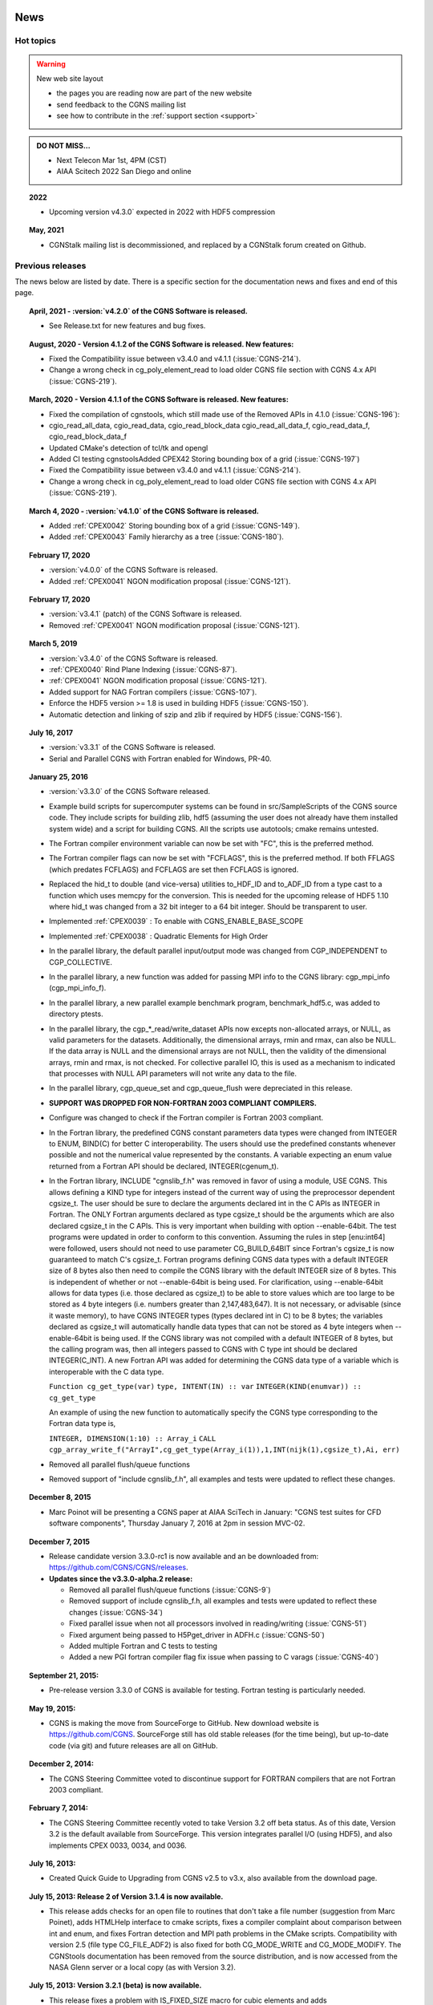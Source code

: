 .. CGNS Documentation files
   See LICENSING/COPYRIGHT at root dir of this documentation sources

.. _LatestNews:   
   
News
====

Hot topics
----------

.. warning:: New web site layout

   - the pages you are reading now are part of the new website
   - send feedback to the CGNS mailing list
   - see how to contribute in the :ref:`support section <support>`
     
.. admonition:: DO NOT MISS...

   - Next Telecon Mar 1st, 4PM (CST)
   - AIAA Scitech 2022 San Diego and online

.. topic:: 2022

   - Upcoming version v4.3.0` expected in 2022 with HDF5 compression 
	   
.. topic:: May, 2021

   - CGNStalk mailing list is decommissioned, and replaced by a CGNStalk forum created on Github.

Previous releases
-----------------

The news below are listed by date. There is a specific section for
the documentation news and fixes and end of this page.


.. topic:: April, 2021 - :version:`v4.2.0` of the CGNS Software is released.

   - See Release.txt for new features and bug fixes.

.. topic:: August, 2020 - Version 4.1.2 of the CGNS Software is released. New features:

   - Fixed the Compatibility issue between v3.4.0 and v4.1.1 (:issue:`CGNS-214`).
   - Change a wrong check in cg_poly_element_read to load older CGNS file section with CGNS 4.x API (:issue:`CGNS-219`).

.. topic:: March, 2020 - Version 4.1.1 of the CGNS Software is released. New features:

    - Fixed the compilation of cgnstools, which still made use of the Removed APIs in 4.1.0 (:issue:`CGNS-196`):
    - cgio_read_all_data, cgio_read_data, cgio_read_block_data cgio_read_all_data_f, cgio_read_data_f, cgio_read_block_data_f
    - Updated CMake's detection of tcl/tk and opengl
    - Added CI testing cgnstoolsAdded CPEX42 Storing bounding box of a grid (:issue:`CGNS-197`)
    - Fixed the Compatibility issue between v3.4.0 and v4.1.1 (:issue:`CGNS-214`).
    - Change a wrong check in cg_poly_element_read to load older CGNS file section with CGNS 4.x API (:issue:`CGNS-219`).

.. topic:: March 4, 2020 - :version:`v4.1.0` of the CGNS Software is released.
	   
   - Added :ref:`CPEX0042` Storing bounding box of a grid (:issue:`CGNS-149`).
   - Added :ref:`CPEX0043` Family hierarchy as a tree (:issue:`CGNS-180`).

.. topic:: February 17, 2020
           
   - :version:`v4.0.0` of the CGNS Software is released.
   - Added :ref:`CPEX0041` NGON modification proposal (:issue:`CGNS-121`).

.. topic:: February 17, 2020

   - :version:`v3.4.1` (patch) of the CGNS Software is released.
   - Removed :ref:`CPEX0041` NGON modification proposal (:issue:`CGNS-121`).

.. topic:: March 5, 2019

   - :version:`v3.4.0` of the CGNS Software is released.
   - :ref:`CPEX0040` Rind Plane Indexing (:issue:`CGNS-87`).
   - :ref:`CPEX0041` NGON modification proposal (:issue:`CGNS-121`).
   - Added support for NAG Fortran compilers (:issue:`CGNS-107`).
   - Enforce the HDF5 version >= 1.8 is used in building HDF5 (:issue:`CGNS-150`).
   - Automatic detection and linking of szip and zlib if required by HDF5 (:issue:`CGNS-156`).

.. topic:: July 16, 2017

   - :version:`v3.3.1` of the CGNS Software is released.
   - Serial and Parallel CGNS with Fortran enabled for Windows, PR-40.

.. topic:: January 25, 2016

   - :version:`v3.3.0` of the CGNS Software released.
   - Example build scripts for supercomputer systems can be found
     in src/SampleScripts of the CGNS source code. They include scripts for
     building zlib, hdf5 (assuming the user does not already have them
     installed system wide) and a script for building CGNS.
     All the scripts use autotools; cmake remains untested.
   - The Fortran compiler environment variable can now be set with "FC",
     this is the preferred method.
   - The Fortran compiler flags can now be set with "FCFLAGS", this is the
     preferred method. If both FFLAGS (which predates FCFLAGS) and FCFLAGS
     are set then FCFLAGS is ignored.
   - Replaced the hid_t to double (and vice-versa) utilities to_HDF_ID and
     to_ADF_ID from a type cast to a function which uses memcpy for the
     conversion. This is needed for the upcoming release of HDF5 1.10 where
     hid_t was changed from a 32 bit integer to a 64 bit integer.
     Should be transparent to user.
   - Implemented :ref:`CPEX0039` : To enable with CGNS_ENABLE_BASE_SCOPE
   - Implemented :ref:`CPEX0038` : Quadratic Elements for High Order
   - In the parallel library, the default parallel input/output mode was
     changed from CGP_INDEPENDENT to CGP_COLLECTIVE.
   - In the parallel library, a new function was added for passing MPI info
     to the CGNS library: cgp_mpi_info (cgp_mpi_info_f).
   - In the parallel library, a new parallel example benchmark program,
     benchmark_hdf5.c, was added to directory ptests.
   - In the parallel library, the cgp_*_read/write_dataset APIs now excepts
     non-allocated arrays, or NULL, as valid parameters for the datasets.
     Additionally, the dimensional arrays, rmin and rmax, can also be NULL.
     If the data array is NULL and the dimensional arrays are not NULL, then
     the validity of the dimensional arrays, rmin and rmax, is not checked.
     For collective parallel IO, this is used as a mechanism to indicated
     that processes with NULL API parameters will not write any data to the
     file.
   - In the parallel library, cgp_queue_set and cgp_queue_flush were
     depreciated in this release.
   - **SUPPORT WAS DROPPED FOR NON-FORTRAN 2003 COMPLIANT COMPILERS.**
   - Configure was changed to check if the Fortran compiler is Fortran 2003
     compliant.
   - In the Fortran library, the predefined CGNS constant parameters data
     types were changed from INTEGER to ENUM, BIND(C) for better C
     interoperability. The users should use the predefined constants whenever
     possible and not the numerical value represented by the constants.
     A variable expecting an enum value returned from a Fortran API should
     be declared, INTEGER(cgenum_t).
   - In the Fortran library, INCLUDE "cgnslib_f.h" was removed in favor of
     using a module, USE CGNS. This allows defining a KIND type for
     integers instead of the current way of using the preprocessor dependent
     cgsize_t. The user should be sure to declare the arguments declared int
     in the C APIs as INTEGER in Fortran. The ONLY Fortran arguments declared
     as type cgsize_t should be the arguments which are also declared cgsize_t
     in the C APIs. This is very important when building with
     option --enable-64bit. The test programs were updated in order
     to conform to this convention.
     Assuming the rules in step [enu:int64] were followed, users should not
     need to use parameter CG_BUILD_64BIT since Fortran's cgsize_t is now
     guaranteed to match C's cgsize_t.
     Fortran programs defining CGNS data types with a default INTEGER size
     of 8 bytes also then need to compile the CGNS library with the default
     INTEGER size of 8 bytes. This is independent of whether or
     not --enable-64bit is being used. For clarification,
     using --enable-64bit allows for data types (i.e. those declared
     as cgsize_t) to be able to store values which are too large to be stored
     as 4 byte integers (i.e. numbers greater than 2,147,483,647).
     It is not necessary, or advisable (since it waste memory),
     to have CGNS INTEGER types (types declared int in C) to be 8 bytes;
     the variables declared as cgsize_t will automatically handle data types
     that can not be stored as 4 byte integers when --enable-64bit
     is being used. If the CGNS library was not compiled
     with a default INTEGER of 8 bytes, but the calling program was,
     then all integers passed to CGNS with C type int should
     be declared INTEGER(C_INT).
     A new Fortran API was added for determining the CGNS data type of a
     variable which is interoperable with the C data type.

     ``Function cg_get_type(var)``
     ``type, INTENT(IN) :: var``
     ``INTEGER(KIND(enumvar)) :: cg_get_type``

     An example of using the new function to automatically specify the
     CGNS type corresponding to the Fortran data type is,

     ``INTEGER, DIMENSION(1:10) :: Array_i``
     ``CALL cgp_array_write_f("ArrayI",cg_get_type(Array_i(1)),1,INT(nijk(1),cgsize_t),Ai, err)``

   - Removed all parallel flush/queue functions
   - Removed support of "include cgnslib_f.h", all examples and tests were
     updated to reflect these changes.

.. topic:: December 8, 2015

   - Marc Poinot will be presenting a CGNS paper at AIAA SciTech in
     January: "CGNS test suites for CFD software components", Thursday
     January 7, 2016 at 2pm in session MVC-02.

.. topic:: December 7, 2015

   - Release candidate version 3.3.0-rc1 is now available and an be
     downloaded from: https://github.com/CGNS/CGNS/releases.

   - **Updates since the v3.3.0-alpha.2 release:**

     - Removed all parallel flush/queue functions (:issue:`CGNS-9`)
     - Removed support of include cgnslib_f.h, all examples and tests were
       updated to reflect these changes (:issue:`CGNS-34`)
     - Fixed parallel issue when not all processors involved in
       reading/writing (:issue:`CGNS-51`)
     - Fixed argument being passed to H5Pget_driver in ADFH.c (:issue:`CGNS-50`)
     - Added multiple Fortran and C tests to testing
     - Added a new PGI fortran compiler flag fix issue when passing
       to C varags (:issue:`CGNS-40`)
     
.. topic:: September 21, 2015:

   - Pre-release version 3.3.0 of CGNS is available for testing.
     Fortran testing is particularly needed.

.. topic:: May 19, 2015:

   - CGNS is making the move from SourceForge to GitHub.
     New download website is https://github.com/CGNS. SourceForge still has
     old stable releases (for the time being), but up-to-date code (via git)
     and future releases are all on GitHub.

.. topic:: December 2, 2014:

   - The CGNS Steering Committee voted to discontinue support for FORTRAN
     compilers that are not Fortran 2003 compliant.

.. topic:: February 7, 2014:

   - The CGNS Steering Committee recently voted to take Version 3.2 off beta
     status. As of this date, Version 3.2 is the default available from
     SourceForge. This version integrates parallel I/O (using HDF5),
     and also implements CPEX 0033, 0034, and 0036.

.. topic:: July 16, 2013:

   - Created Quick Guide to Upgrading from CGNS v2.5 to v3.x, also available
     from the download page.

.. topic:: July 15, 2013: Release 2 of Version 3.1.4 is now available.

   - This release adds checks for an open file to routines that don't take
     a file number (suggestion from Marc Poinet), adds HTMLHelp interface
     to cmake scripts, fixes a compiler complaint about comparison between
     int and enum, and fixes Fortran detection and MPI path problems
     in the CMake scripts. Compatibility with version 2.5
     (file type CG_FILE_ADF2) is also fixed for both CG_MODE_WRITE
     and CG_MODE_MODIFY. The CGNStools documentation has been removed
     from the source distribution, and is now accessed from
     the NASA Glenn server or a local copy (as with Version 3.2).

.. topic:: July 15, 2013: Version 3.2.1 (beta) is now available.

   - This release fixes a problem with IS_FIXED_SIZE macro for cubic elements
     and adds AdditionalFamilyName to UserDefinedData. This also implements
     the cmake script and MPI communicator changes proposed by
     Cambridge Flow Solutions. There are also numerous updates to the test,
     tools, and CGNStools utility programs.

.. topic:: Feb 26, 2013: Version 3.2 (beta) is now available.

   - This release provides full integration of parallel I/O using HDF5
     with MPI. It also implements the Hierarchy of families (CPEX 0033),
     Multiple families (CPEX 0034), and Cubic elements (CPEX 0036).
     Compression (rewriting) of modified CGNS files is no longer automatically
     done, since this may interfere with parallel I/O. This may be re-enabled
     within an application with the cg_set_compress function, or done later
     through the CGNSview GUI or with the cgnscompress program in the tools
     subdirectory. Conversion programs to and from AFLR3, FAST, and TetGen
     have also been added to CGNStools.

.. topic:: Feb 13, 2013: Version 3.1.4 is now available.

   - This release fixes some issues with goto for FamilyBCDataset for UserData,
     .etc; fixes cmake and configure scripts to allow MPI with HDF5 and
     some bugs in those scripts; updates CGNSplot to handle all element types
     and 1-d and 2-d cases; updates to cgnscheck; adds cgnsBuild.defs Makefile
     include to installation; allows CellCenter for BCs; and adds cg_precision
     and cg_precision_f functions to get integer size used to create
     the file (32 or 64).
   - Note: CGNStools no longer built automatically, you need to set the
     configure flag, --enable-cgnstools if using configure.

.. topic:: January 15, 2012: Release 4 of Version 3.1.3 is now available.

   - This release fixes an issue with descriptors under FamilyBCDataSet_t
     nodes; changes NormalIndexFlag to NormalIndexSize for cg_boco_info; and
     adds a new Fortran routine cg_exit_on_error_f. This function allows
     a Fortran application to set a flag which will cause the program
     to print an error message and exit automatically if an error
     is encountered.

.. topic:: December 19, 2011: Release 3 of Version 3.1.3 is now available.

   - This release adds a HDF5 CRT_ORDER fix and corrects the directory search
     order for linked files. Also newly available are complete V2.5 or V3.1
     documentation in the form of Windows compiled HTML files (chm).
     If you are using Windows or have a CHM viewer on Linux you can download
     these from the download page on the CGNS website or directly
     from SourceForge.

.. topic:: April 25, 2011: Version 3.1.3 released.

   - This release includes a fix to return HDF5 children in creation order.
     It also includes the implementation of :ref:`CPEX0027`
     (Time-dependent Connectivities), :ref:`CPEX0030` (Zone Sub-Regions) and
     :ref:`CPEX0031` (General SIDS Improvements), along with the alpha release
     of Parallel CGNS. These are described in the online documentation.

.. topic:: March 30, 2011: Version 3.1 updated and released as Version 3.1-2.

   - This release implements the bug fixes by Xiangmin Jiao (Jim), and
     adds two new functions to more easily read and write GridLocation data
     for boundary conditions, cg_boco_gridlocation_read and
     cg_boco_gridlocation_write.

.. topic:: March 13, 2011: Version 3.1 updated and released as Version 3.1-1.

   - This release fixes a bug with relative path names for ADF links and
     some cmake configuration options related to non-standard X installations
     and warning messages. Also, the configure script no longer supports
     multiple machine builds in the same directory due to
     the machine-dependent header files that are created.

.. topic:: March 1, 2011: Version 3.1 has been officially released.

   - This release includes 64-bit capability. The changes from version 3.0 beta
     is the reordering of the element types to put PYRA_13 after MIXED and
     the 64-bit support. Most of the documentation has been updated
     to identify the changes.

.. topic:: Feb 1, 2011:

   - Version 3.1 has recently been committed to the SVN repository on
     SourceForge. It has not been bundled up for release yet, but interested
     users can access it from the SVN repository. This version has
     true 64-bit capabilities, which overcomes the previous 32-bit integer
     limitation and allows the writing of very large grids.
     UserGuide example codes have also been updated to V3.1,
     to be able to take advantage of the 64-bit capability.

.. topic:: May 25, 2010: Version 3.0.8 (Beta) has been released

   - As a tarred source release on SourceForge.
     Parallel CGNS Version 0.2.0 (Alpha) is now available as well.
     A CGNS MediaWiki page has been created.

.. topic:: August 26, 2009: Version 3.0.5 (Beta) released.

   - This Beta version is intended for users to perform preliminary testing.
     Many changes have been made from 2.5, but a few of the more noticeable
     ones include the following: (1) Build system has been changed from
     autotools to CMake, (2) Moving forward the HDF5 back-end will have
     preference, (3) cgnscalc and cgnssh have been disabled since they do
     not currently work. The new beta can be downloaded from the subversion
     repository at SourceForge.

.. topic:: August 22, 2009: Version 2.5.4 released.

   - This release fixes a long standing issue of memory leakage in the CGNS
     library when closing a file or deleting a node. It also removes the
     internal storage of element data when reading and writing, and uses
     the user supplied buffer instead. In the case of partial reads and
     writes however, the element data is currently reloaded into memory
     to do the operations.

.. topic:: March 11, 2007: Version 2.5.3 released.

   - This version changes the misspelled Celcius to Celsius, fixes handling of
     soft links when rewriting the CGNS file, and fixes a number of gcc
     compiler warnings.

.. topic:: September 11, 2007:

   - A new instructor-led AIAA short course is being offered starting at
     the Aerospace Sciences Meeting in Reno, NV, January 5-6, 2008:
     "Effective Use of the CFD General Notation System (CGNS) for Commercial
     and Research Applications." A description can be found by going
     to: www.aiaa.org. Click on "Courses & Training", then "Schedule".
     The CGNS course is listed under the Heading: January 2008.
     Or go directly to: Summary of Short Course.

.. topic:: September 7, 2007: Version 2.5 taken off beta status.

   - This new release adds **CG_** prefixes to the C preprocessor
     defines MODE_xxx, Null, and UserDefined. For example, MODE_READ is
     now CG_MODE_READ and Null is now CG_Null. The old defines are still
     currently supported. Support has been added to build the cgns library
     as a DLL under Windows. The NormalIndex arguments to cg_boco_info,
     cg_boco_normal_write are now optional (pass as 0 or NULL to ignore).
   - Moved some of the CGNS utility programs, such as cgnscheck, to the
     subdirectory 'tools' in the cgns distribution. This may now be built
     without building cgnstools.
   - Also, final release of cgnsib_2.4 made (primarily an update of version
     number from 2.42 to 2.46, and some minor bug fixes). The last digit on
     the version number is now ignored when reporting that a file was created
     with a newer version than the current library. Finally, in cgnstools,
     changed cgnsplot to use a tree layout instead of lists, and added a
     cutting plane for viewing mesh cross-sections. Fixed a long standing
     bug in cgns_interpolate which was causing that program to work
     incorrectly or crash. Also added a VTK file export routine for CGNS files.

.. topic:: October 5, 2006: Version 2.5 (beta) of the CGNS library has been released (cgnslib_2.5-1.tar.gz).

   - This fixes problems with partial read and writes, and adds some
     additional capabilities (goto operation enhancements, type names,
     new cgns file checker, setting path to search for links, and
     new routine for configuring CGNS). Documentation is not available yet.
     Look in the "tests" subdirectory at "test_partial.c" and "test_goto.c"
     for examples of the use of these routines. In addition, there are 2 other
     new releases for download from SourceForge:
     
     (1) cgnslib_2.4-5.tar.gz:
         This release fixes some problems with ADF on Windows 64 bit machines,
         and adds a -64 option to the configure.bat file.
     
     (2) cgnstools-2-5-1.tar.gz: Adds support for CGNS version 2.5.
	 
     Configures the Tcl/Tk GUI to use the current color scheme rather
     than a "Windows" type color scheme. Fixes some minor bugs and adds some
     improvement to the cgnscheck program. Allows reading of both HDF5 and
     ADF - based CGNS files (requires the adf2hdf and hdf2adf
     converter programs).

.. topic:: Spring, 2006:

   - There are two special CGNS "events" planned for the American Institute
     of Aeronautics and Astronautics (AIAA) meeting being
     held 5-8 June 2006 in San Francisco.
     The first is a Panel discussion, tentatively
     titled "CGNS Practical Applications in CFD". This will occur during
     the regular AIAA sessions at the conference.
     The second is a "CGNS Tutorial Session", currently scheduled for Wednesday,
     7 June 2006 in the evening. This session will be conducted in two parts:
     
     (1) Basic usage of CGNS (including examples for structured
	 and unstructured grids), and
     (2) Advanced topics (tentatively including HDF-5 usage, parallel
	 implementation, and SIDS high level representation).
	 
     The tutorial session will be taught by five experienced
     users/developers of CGNS and will be a great way to either
     get a basic introduction or to refine your knowledge of CGNS.
     Note that AIAA charges a registration fee for conference attendance,
     but there is no additional fee to attend the CGNS events. More information
     about the AIAA conference can be found at: www.aiaa.org.
     Click on "Conferences & Events", then
     click on "36th AIAA Fluid Dynamics Conference and Exhibit".

.. topic:: August 23, 2005: New releases of Version 2.3 and 2.4 of the CGNS library and CGNStools.

   - This is the final release for Version 2.3 - Version 2.4 is now
     the official version. The CGNS library releases fixed a bug
     in cg_family_write and others where the wrong file (when multiple are open)
     might be accessed or a segfault occur. Added unstructured mesh rind
     to Version 2.4, and support for that in CGNSplot and cgnscheck.
     Improved the Fortran to C interface, particularly under Windows,
     Also fixed some minor bugs in the CGNStools and improved
     the cgnscheck program.

.. topic:: August 8, 2005:

   - CGNStalk discussion list moved from cgnstalk@grc.nasa.gov to cgnstalk@lists.nasa.gov.

.. topic:: May 14, 2005: Version 2.4 (Revision 2) of the CGNS library released.

   - The HDF5 interface (ADFH) may now be selected at build time with
     the configuration script. Fixed some bugs.

.. topic:: December 2, 2004: Version 2.4 (beta) of the CGNS library has been released.
           
   - This version includes the extensions by Intelligent Light.
     These extensions include 8 base units, partial read/write,
     Electromagnetics, 1tot1 connectivity properties, and extensions to
     the FamilyBC, BCDataSet and UserDefinedData. Preliminary documentation
     for these extensions in the form of PDF files is also available
     for download. 

.. topic:: October 1, 2004: Released an update to Version 2.3 of the CGNS library.
           
   - This update fixes some problems with MLL routines returning the wrong
     error code (or terminating prematurely). Also, checks are now performed
     when creating a CGNS file to prevent writing a file which fails to read.
     A new version of cgnstools has also been released with improvements
     to both adfviewer and cgnsplot.
     The cgnscheck program has been significantly improved.
     It should now check the validity of all CGNS 2.3 nodes. 

.. topic:: March 22, 2004: ADFH has been released as beta.

   - This is a complete implementation of CGNS using HDF5 instead of ADF. 

.. topic:: January 22, 2004

   - Version 2.3 of the CGNS library has been released.

   - The major changes in this version over that of 2.2 is a significant
     speedup in reading and writing when dealing with a large number of zones
     and the reimplementation of ElementList and ElementRange for
     specifying boundary conditions. 

.. topic:: December 13, 2003:

   - An initial prototype has been released which replaces ADF with HDF5.
     Thanks to Marc Poinot at Onera and Greg Power's group at Arnold.
     The source is currently only available with CVS as module adfh. 

.. topic:: September 28, 2003: CGNS library Version 2.3 beta release.

   - This version currently adds no additional functionality to
     that of Version 2.2, but speeds up read/write times by orders
     of magnitude when a large number of zones are present. 

.. topic:: May 10, 2003

   - CGNS Version 2.2 has been released.

.. topic:: May 3, 2003:
	   
   - The CGNS source code is now available as a download of the latest
     release or anonymous CVS access to the current beta version at
     SourceForge.net. There is now a GNU configure script for
     configuring compiler options.

.. topic:: January 23, 2003:
	   
   - The CGNS documentation and Technical Papers link now points to a single
     website location at NASA Glenn. All documentation, papers and
     the minutes of the CGNS Steering Committee meetings are available there.

.. topic:: September 18, 2002:

   - Minutes of the CGNS Steering Committee meetings and teleconferences
     are available at the NASA Glenn website. 

.. topic:: January 16, 2002:

   - paper AIAA 2002-0752, "CFD General Notation System (CGNS):
     Status and Future Directions" presented at the 40th Aerospace Sciences
     Meeting & Exhibit, Reno, Nevada.

.. topic:: December 1, 2000: Release of Version 2.0 beta 2

   - Supports grid motion and iterative or time accurate data.

.. topic:: October 31, 2001:

   - Review the new "User's Guide to CGNS" created by Chris Rumsey of
     NASA Langley Research Center.

.. topic:: October 18, 2000:

   - CGNS has now its own discussion group. Users can exchange opinions
     and experiences via CGNS Talk.

.. topic:: March 15, 2000:

   - Added support for MIXED element sections.

.. topic:: January 10, 2000:

   - The CGNS Steering Committee becomes a sub-committee
     of the AIAA Committee on Standards.

.. topic:: January 12, 2000:

   - paper AIAA 2000-0681, "Advances in the CGNS Database Standard for
     Aerodynamics and CFD." presented at the 38th Aerospace Sciences
     Meeting & Exhibit, Reno, Nevada.

.. topic:: October 14, 1999:

   - The CGNS Steering Committee Charter has been unanimously adopted
     at the CGNS Meeting at UTRC, East Hartford.

.. topic:: September 1999: First release!

   - The CGNS Library and the ADF File Browser are now available on
     Windows NT and Linux !!!

.. _DocNews:

Documentation news
==================

.. topic:: 04 Sep 2019	

  - Posted draft minutes from the Sep 03, 2019 (PDF) Steering
    Committee telecon.  Updated new CGNS Committee chair information on
    CGNS Steering Committee Site page.
    
.. topic:: 19 July 2019	

  - Fixed a few typos among the HEX element tables for Unstructured
    Grid Element Numbering Conventions. This included fixing a typo in
    F3 corner nodes definition for HEXA_8, HEXA_20, HEXA_27, HEXA_32,
    HEXA_56, HEXA_64, HEXA_44, HEXA_98, and HEXA_125. Also, there was
    a fix in the F5 mid-face node ordering in HEXA_56, HEXA_64,
    HEXA_98, and HEXA_125.
    
.. topic:: 25 Jun 2019	

  - Posted draft minutes from the Jun 25, 2019 (PDF) Steering Committee telecon.
    
.. topic:: 21 May 2019	

  - Revised all element figures and tables for Unstructured Grid
    Element Numbering Conventions. This included a few corrections to the
    tables for some of the higher-order elements (face F1 for PYRA_50 and
    PYRA_55; face F4 for PENTA_66 and PENTA_75; face F1 for HEXA_98 and
    HEXA_125). For everything else, the reason for the update was to
    improve the figure quality.  Posted draft minutes from the May 21,
    2019 (PDF) Steering Committee telecon.

.. LINES BELOW TO BE MIGRATED/EDITED
.. 
    ## topic:: 26 Mar 2019	

      - Posted draft minutes from the Mar 26, 2019 (PDF) Steering Committee telecon.
    ## topic:: 22 Jan 2019	

      - Posted draft minutes from the Jan 22, 2019 (PDF) Steering Committee telecon.
    ## topic:: 26 Nov 2018	

    Updated SIDS documentation to V3.4, including changes associated with CPEX 0041.
    ## topic:: 08 Nov 2018	

      - Posted draft minutes from the Nov 06, 2018 (PDF) Steering Committee telecon.
    ## topic:: 18 Sep 2018	

      - Posted draft minutes from the Sep 18, 2018 (PDF) Steering Committee telecon.
    ## topic:: 05 Jun 2018	

      - Posted draft minutes from the Jun 05, 2018 (PDF) Steering Committee telecon.
    ## topic:: 29 Mar 2018	

      - Posted draft minutes from the Mar 27, 2018 (PDF) Steering Committee telecon.
    ## topic:: 31 Jan 2018	

      - Posted revised draft minutes from the Jan 30, 2018 (PDF) Steering Committee telecon.
    ## topic:: 25 Oct 2017	

      - Posted draft minutes from the Oct 24, 2017 (PDF) Steering Committee telecon.
    ## topic:: 12 Sep 2017	

      - Posted draft minutes from the Sep 12, 2017 (PDF) Steering Committee telecon.
    ## topic:: 25 Jul 2017	

      - Posted draft minutes from the Jul 25, 2017 (PDF) Steering Committee telecon.
    ## topic:: 05 May 2017	

      - Posted draft minutes from the May 05, 2017 (PDF) Steering Committee telecon.
    ## topic:: 01 Feb 2017	

      - Posted draft minutes from the Jan 31, 2017 (PDF) Steering Committee telecon.
    ## topic:: 29 Nov 2016	

      - Posted draft minutes from the Nov 29, 2016 (PDF) Steering Committee telecon.
    ## topic:: 23 Sep 2016	

      - Posted draft minutes from the Sep 23, 2016 (PDF) Steering Committee telecon.
    ## topic:: 06 Jul 2016	

      - Posted draft minutes from the Jul 05, 2016 (PDF) Steering Committee telecon.
    ## topic:: 20 May 2016	

      - Fixed typo in Section 10.3 (GasModelType_t changed to ModelType_t). Also created more complete index to the SIDS, including section and subsection numbering.
    ## topic:: 09 Apr 2016	

      - Posted draft minutes from the Apr 05, 2016 (PDF) Steering Committee telecon.
    ## topic:: 04 Mar 2016	

      - Posted draft minutes from the Mar 01, 2016 (PDF) Steering Committee telecon.
    ## topic:: 10 Dec 2015	

      - Posted draft minutes from the Dec 08, 2015 (PDF) Steering Committee telecon.
    ## topic:: 21 Oct 2015	

      - Posted draft minutes from the Oct 20, 2015 (PDF) Steering Committee telecon.
    ## topic:: 25 Sep 2015	

      - Updated SIDS documentation to V3.3, including changes associated with CPEX 0039.
    ## topic:: 23 Sep 2015	

      - Updated documentation to V3.3. This was mostly simply a change to the posted numbering conventions, other than the addition of the new quartic elements from CPEX 0038 to the MLL in Typedefs.
    ## topic:: 09 Sep 2015	

       - Posted draft minutes from the Sep 08, 2015 (PDF) Steering Committee telecon.
    ## topic:: 22 May 2015	

       - Posted draft minutes from the May 19, 2015 (PDF) Steering Committee telecon.
         
    ## topic:: 05 Mar 2015	

       - Posted draft minutes from the March 3, 2015 (PDF) Steering Committee telecon.
         
    ## topic:: 02 Dec 2014	

       - Posted draft minutes from the December 2, 2014 (PDF) Steering Committee telecon.
         
    ## topic:: 07 Oct 2014	

       - Posted draft minutes from the October 2, 2014 (PDF) Steering Committee telecon.
         
    ## topic:: 04 Sep 2014	

       - Posted draft minutes from the September 3, 2014 (PDF) Steering Committee telecon.
         
    ## topic:: 02 Sep 2014	

       - Added quartic element definitions (CPEX 0038) to Line Elements, Surface Elements, and Volume Elements to the SIDS definitions only. Not coded into the MLL yet (when it is, the CGNS Version designation will be changed to 3.3). Also fixed some typos, grammar, and did some minor formatting fixes.
         
    ## topic:: 24 Feb 2014	

       - Posted draft minutes from the February 18, 2014 (PDF) Steering Committee telecon.
         
    ## topic:: 07 Feb 2014	

       - Official release of version 3.2.1. The 3.2 (beta) documentation has been switched to be primary documentation.
         
    ## topic:: 04 Feb 2014	

       - Posted draft minutes from the January 28, 2014 (PDF) Steering Committee telecon.
         
    ## topic:: 18 Dec 2013	

       - Posted draft minutes from the December 17, 2013 (PDF) Steering Committee telecon.
         
    ## topic:: 19 Sep 2013	

       - Posted draft minutes from the September 18, 2013 (PDF) Steering Committee telecon.
         
    ## topic:: 26 Jul 2013	

       - Minor change in SIDS docs: differences from previous versions put in reverse chronological order.
         
    ## topic:: 16 Jul 2013	

       - Posted draft minutes from the July 16, 2013 (PDF) Steering Committee telecon.
         
    ## topic:: 8 July 2013	

       - Added documentation for CGNS_CONFIG_HDF5_MPI_COMM option to cg_configure. Added cgp_mpi_comm routine documentation.
         
    ## topic:: 14 May 2013	

       - Added AdditionalFamilyName to UserDefinedData in SIDS and in File Mapping.
         
    ## topic:: 30 Apr 2013	

       - Posted draft minutes from the April 30, 2013 (PDF) Steering Committee telecon.
         
    ## topic:: 29 Mar 2013	

       - Added description of CG_CONFIG_FILE_TYPE that was missing; also added more description of cg_set_file_type on MLL File Operations page.
         
    ## topic:: 14 Mar 2013	

       - Made minor mods in overview and intro of PDF version of SIDS v3.2, to remove stale discussion, add abstract, and add some clarity.
         
    ## topic:: 13 Mar 2013	

       - Posted draft minutes from the March 12, 2013 (PDF) Steering Committee telecon.
         
    ## topic:: 27 Feb 2013	

       - Minor correction from *ptset_type to ptset_type in argument of cg_ptset_write in Point Sets of MLL documentation.
         
    ## topic:: 26 Feb 2013	

       - Added AdditionalFamilyName_t node documentation to structures.html, sids and filemap.
         
    ## topic:: 23 Feb 2013	

       - Updated the CGNStools documentation.
    Added external link image to places it was missing.
    New Parallel CGNS capability.

    ## topic:: 15 Feb 2013	

       - Introduced Version 3.2 (beta).
    Added AdditionalFamilyName_t under BC_t, Zone_t, and ZoneSubRegion_t, and added FamilyName_t under Family_t (a hierarchy of families is now possible); according to CPEX 0033 and 0034.
    Added new cubic elements in Conventions, according to CPEX 0036.

    ## topic:: 15 Feb 2013	

       - Changes associated with update to 3.1.4.
    Updated MLL to version 3.1.15: One set of changes is in BC and include new description under location, as well as under "Notes: (see CPEX 0031)". Another change is in File Operations to the default for CG_CONFIG_COMPRESS.
    Added new function, cg_precision, to read precision (32 or 64 bit) in the MLL File Operations.
    Updated SIDS to version 3.1.8: Changes are in BC and include modified table describing usage of GridLocation vis CellDimension under BC_t.
    Updated CGNSTools to version 3.1.2: Added new Tools description under CGNSTools.

    ## topic:: 11 Dec 2012	

       - Posted draft minutes from the December 10, 2012 (PDF) Steering Committee telecon.
         
    ## topic:: 25 Oct 2012	

       - Posted draft minutes from the October 23, 2012 (PDF) Steering Committee telecon.
         
    ## topic:: 28 Sep 2012	

       - Posted draft minutes from the September 25, 2012 (PDF) Steering Committee telecon.
         
    ## topic:: 29 Aug 2012	

       - Corrected the description of the cg_where MLL call in section on Navigating a CGNS File.
    ## topic:: 31 Jul 2012	

       - Added reminder that max number for DataDimension is 12 for Data Arrays.
         
    ## topic:: 01 May 2012	

       - Posted draft minutes from the April 24, 2012 (PDF) Steering Committee telecon.
         
    ## topic:: 16 Mar 2012	

       - Posted draft minutes from the March 13, 2012 (PDF) Steering Committee telecon.
         
    ## topic:: 3 Feb 2012	

       - Changes associated with new MLL doc number 3.1.12: Added section "Interfacing with CGIO" under "File Operations"; also updated Midlevel Sitemap to add "Interfacing with CGIO". Also corrected type for "pnts" under cg_sol_ptset_write, cg_subreg_ptset_write, and cg_discrete_ptset_write (should be const cgsize_t *, and not cgsize_t *).
         
    ## topic:: 24 Jan 2012	

       - Posted draft minutes from the January 24, 2012 (PDF) Steering Committee telecon.
         
    ## topic:: 17 Jan 2012	

       - Changed NormalListFlag to NormalListSize in MLL's cg_boco_info and updated MLL doc number from 3.1.10 to 3.1.11. Added LongInteger as possible type for DataType in Data Arrays and for datatype in Flow Solution Data.
         
    ## topic:: 05 Jan 2012	

       - Added a link to FamilyBCDataSet_t in the File Mapping Manual Sitemap.
         
    ## topic:: 04 Jan 2012	

       - Added AIAA Paper 2012-1264 ("Recent Updates to the CFD General Notation System (CGNS)") and associated Slides.
         
    ## topic:: 03 Jan 2012	

       - Added CGNSTalk archives from 2010-2011.
         
    ## topic:: 20 Dec 2011	

       - In File Mapping, added info about cgsize_t for 64-bit integers. In some places in text, I4 replaced by cgsize_t. Added "bit" to DataType description for DataArray_t. Many updated figures to reflect 64-bit integer changes (I4 changed to cgsize_t).
         
    ## topic:: 09 Dec 2011	

       - Added statement under all Input/Output listings in the MLL noting that for Fortran calls, all integer arguments are integer*4 in 32-bit mode and integer*8 in 64-bit mode, along with a link to: 64-bit Fortran Portability and Issues.

    ## topic:: 08 Dec 2011	

       - Posted draft minutes from the December 06, 2011 (PDF) Steering Committee telecon.

    ## topic:: 21 Nov 2011	

       - Minor change: removal of link to stale ISO page on Charter background page.

    ## topic:: 24 Oct 2011	

       - Minor corrections in CGIO docs (pdf file also updated due to missing figure reference), Midlevel docs, and Sitemap.
         
    ## topic:: 31 Aug 2011	

       - Posted draft minutes from the August 30, 2011 (PDF) Steering Com
       -    mittee telecon. (Other Minutes from April 19, 2011 (PDF) and June 7, 2011 (PDF) are also available.)
    	
    ## topic:: 11 Aug 2011	

       - Added minor clarification in Element Connectivity in the Mid Level documentation, regarding global numbering system to insure that every element within a zone has a unique number.
         
    ## topic:: 06 Jul 2011	

       - Corrected index range in the documentation for NFaceElements in Example - NGON_N and NFACE_n Element Types in the SIDS. Also removed typo in the PDF version of the SIDS (note 8 in section 8.4).
         
    ## topic:: 07 Jun 2011	

       - Updated the list of major changes in the SIDS.
         
    ## topic:: 06 Jun 2011	

       - In MLL, corrected the fact that error_message is a const char (not char) in Error Handling.
    In MLL, added clarity that in Fortran, float values are Real*4, in: Special Boundary Condition Properties, Gravity, Axisymmetry, Rotating Coordinates, Special Grid Connectivity Properties.
    In MLL, added clarity that for RotationAngle, if rotating about more than 1 axis, then it is done in a particular order in Special Grid Connectivity Properties.
    In SIDS, added clarity that if rotating about more than 1 axis, then it is done in a particular order in Periodic_t and in Data-Name Identifiers for Rigid Grid Motion.
    In SIDS, corrected GridLocation definitions for ZoneSubRegion_t.

    ## topic:: 28 Apr 2011	

       - In SIDS, added ZoneSubRegion_t node under Zone_t (mistakenly left out) in Zone_t. Also minor descriptor change regarding file mapping in intro.
         
    ## topic:: 26 Apr 2011	

       - Minor changes to Charter, Overview document, and User's Guide to refer to CGIO rather than ADF, to refer to 3.1 as the latest version, and to update some stale references.
         
    ## topic:: 25 Apr 2011	

       - Reorganized File Mapping documentation to separate context from content. SIDS-to-ADF File Mapping Manual changed to SIDS File Mapping Manual, which contains context. The content is now in ADF Implementation, HDF5 Implementation and Python Implementation.
    SIDS, SIDS File Mapping and MLL documentation all updated to include CPEX 0027 (Time-dependent Connectivities), CPEX 0030 (Regions) and CPEX 0031 (General SIDS Improvements).
    Added CGIO User's Guide which documents the low-level interface replacement for the ADF Core routines. The CGIO calls work for both ADF and HDF5.

    ## topic:: 23 Mar 2011	

       - Added cg_boco_gridlocation_read and write functions to Mid-Level Library.
         
    ## topic:: 04 Mar 2011	

       - Corrected document version numbers of the Mid-Level Library and SIDS online pages.
         
    ## topic:: 03 Mar 2011	

       - Re-posted the correct version of new SIDS-to-Python file mapping manual (PDF only). This is Version 3.1.1, corresponding to CGNS Version 3.1.
         
    ## topic:: 02 Mar 2011	

       - Posted draft minutes from the March 2, 2011 Steering Committee telecon. (PDF).
    Posted new SIDS-to-Python file mapping manual (PDF only).
    Updated version numbering for User's Guide, SIDS-to-ADF, and SIDS-to-HDF documents (no other changes to the documents), to reflect the release of CGNS Version 3.1.

    ## topic:: 01 Mar 2011	

       - In Mid-Level Library, added information in File Operations about file_type = CG_FILE_ADF2, which can be used to write a Version 2.5 file from Version 3 when compiled in 32-bit.
         
    ## topic:: 25 Feb 2011	

       - Made Version 3.1 the current official document release, moved 2.5 to "prior version" status.
         
    ## topic:: 25 Feb 2011	

       - Modified Mid-Level Library:
    Moved PYRA_13 in list to come after MIXED in Typedefs.
    Moved Acquiring the Software and Documentation and Organization of This Manual sections to come first.
    Minor correction of ParentData in cg_parent_data_write and cg_parent_data_partial_write to no longer be slanted typeface (because it is input type) in Element Connectivity section.
    New Document Version is 3.1.4, corresponding to CGNS Version 3.1.

    ## topic:: 23 Feb 2011	

       - Modified Mid-Level Library:
    Added particular changes of "int" to "cgsize_t" throughout.
    Added new sections on 64-bit C and Fortran Portability and Issues.
    Added references to xxxxNull and xxxxUserDefined under Typedefs.
    New Document Version is 3.1.3, corresponding to CGNS Version 3.1.
    Modified SIDS Document:
    Changed description of BCType_t slightly, to clarify the simple and compound types.
    Added section Model Type Structure Definition.
    Corrected ModelTypeNull and ModelTypeUserDefined listings (where enumerated values are a subset of the ModelType_t enumeration).
    New Document Version is 3.1.2, corresponding to CGNS Version 3.1.

    ## topic:: 04 Feb 2011	

       - Modified Mid-Level Library:
    Changed Null to CG_Null and UserDefined to CG_UserDefined, and added comment under General Remarks about their usage.
    New Document Version is 3.1.2, corresponding to CGNS Version 3.1.
    Modified SIDS Document:
    Changed Null to xxxxNull and UserDefined to xxxxUserDefined, as appropriate.
    Also made sure that the xxxxNull is listed first, and the xxxxUserDefined is listed second.
    New Document Version is 3.1.1, corresponding to CGNS Version 3.1.

    ## topic:: 01 Feb 2011	

       - Modified doc home page to change mention of ADFviewer to CGNSview.
    Modified User's Guide
    Changed references of ADFviewer to CGNSview.
    Updated code snippet examples to reflect changes in new UserGuideCodeV3.1, including changes of MODE_READ to CG_MODE_READ (for example) in cg_open calls.
    Added mention of cg_error_handler.
    Changes to user/index.html, faq.html, intro.html, additional.html, started.html, trouble.html.
    New Document Version of Guide is 1.1.13, corresponding to CGNS Version 3.1.
    Modified Mid-Level Library
    Added new table of Typedef Name Access Functions under General Remarks.
    Added description of cg_elements_partial_write.
    Added descriptions of cg_save_as, cg_set_file_type, cg_get_file_type, cg_error_handler, cg_set_compress, cg_get_compress, cg_set_path, and cg_add_path.
    New Document Version is 3.1.1, corresponding to CGNS Version 3.1.
    On Sitemap for CGNS Tools and Utilities, updated old ADFviewer to new CGNSview, along with relevant new information.
    Major update of CGNS tools and utilities, including switch from use of ADFviewer to CGNSview; New Document Version is 2.0.

    ## topic:: 11 Jan 2011	

    ## topic::    - Caught up with postings of telecon minutes. Added CGNS Tutorial
       -    slides from Orlando Jan 2010. Added 2008-2009 CGNSTalk archives.
    	
    ## topic:: 26 May 2009	

       - In the Applications Software section of the CGNS Overview and Entry-Level Document, changed the contact person for notification about new CGNS applications.
    In the SIDS document, deleted the contact info for questions about the SIDS, since it was no longer valid, and is now covered by the CGNStalk mailing list.

    ## topic:: 22 May 2009	

       - Posted draft minutes from the May 20 CGNS Steering Committee telecon. (HTML, PDF).
         
    ## topic:: 21 May 2009	

       - In the Accessing a Node description in the "Navigating a CGNS File" section of the Mid-Level Library document, corrected an error in the syntax for the cg_gopath_f Fortran routine. The last two arguments were reversed. Thanks to Richard McDonald at the USGS for the correction.
         
    ## topic:: 20 May 2009	

       - In the Steering Committee Charter, deleted the list of current member organizations in the Organization/Bylaws section. This is now available at the CGNS web site.
         
    ## topic:: 12 May 2009	

       - In the Zone Information description in the "Structural Nodes" section of the Mid-Level Library document, added a sentence emphasizing that zones must be named alphanumerically to ensure proper retrieval.
         
    ## topic:: 6 Apr 2009	

       - Posted draft minutes from the Apr 1 CGNS Steering Committee telecon. (HTML, PDF).
         
    ## topic:: 14 Jan 2009	

       - Modified the CGNS Steering Committee Charter to delete Pacific Northwest National Laboratory external link and add Stony Brook University external link to the list of current member organizations.
         
    ## topic:: 9 Jan 2009	

       - Posted draft minutes from the Jan 7 CGNS Steering Committee meeting. (HTML, PDF).
         
    ## topic:: 19 Nov 2008	

       - Posted draft minutes from the Nov 5 CGNS Steering Committee telecon. (HTML, PDF).
         
    ## topic:: 9 Oct 2008	

       - Added AIAA Paper 2008-0479, titled "Benchmarking the CGNS I/O Performance," by Thomas Hauser, presented at the 46th AIAA Aerospace Sciences Meeting and Exhibit. [HTML, PDF (318K, 8 pages)]
         
    ## topic:: 23 Sep 2008	

       - Posted draft minutes from the Sep 10 CGNS Steering Committee telecon. (HTML, PDF).
         
    ## topic:: 11 Sep 2008	

       - Modified the description of the Elements_t structure in the SIDS to modify how NGON_n and NFACE_n are used to define general polyhedral elements. Each face of an element (except for boundary faces) must be shared by another element; faces may not be duplicated in NGON_n with opposite orientations. The sign of the face number for a particular polyhedral element in NFACE_n determines the direction of its normal with respect to that element - positive for outward, negative for inward. Also modified the NGON_n/NFACE_n example for consistency with the above change.
    ## topic:: 17 July 2008	

       - Modified each page to use server-side includes for adding the footer.
         
    ## topic:: 11 July 2008	

       - Posted draft minutes from the July 2 CGNS Steering Committee telecon. (HTML, PDF).
         
    ## topic:: 19 June 2008	

       - Modified the description of the Elements_t structure in the SIDS to incorporate the new definition of the NGON_n element type, and add the NFACE_n element type. Also added examples illustrating their use.
         
    ## topic:: 17 June 2008	

       - In the Typedefs section of the Mid-Level Library documentation, added PYRA_13 and NFACE_n to the list of supported key words for ElementType_t.
         
    ## topic:: 27 May 2008	

       - Posted draft minutes from the May 7 CGNS Steering Committee telecon. (HTML, PDF).
    ## topic:: 14 May 2008	

       - In the SIDS document, added a PYRA_13 element to the description of the unstructured grid element numbering conventions for pyramid elements.
    Made a minor change in the Getting Started section of the User's Guide to CGNS, involving the use of PointList or PointRange with GridLocation set to FaceCenter.

    ## topic:: 12 Mar 2008	

       - In the CGNS Tools and Utilities, modified the description of ADF_Edit to note that it's been superseded by the more capable ADFviewer.
    In the Overview and Entry-Level Document, removed references to the utility ADF_Edit, in favor of ADFviewer.

    ## topic:: 7 Mar 2008	

       - Modified the User's Guide to CGNS, primarily in the section on writing boundary conditions for an unstructured grid to illustrate the recommended procedure using ElementList, rather than PointList with GridLocation=FaceCenter. Also removed references to the utility ADF_Edit, in favor of ADFviewer.
         
    ## topic:: 8 Feb 2008	

       - Added HTML versions of all the PDF attachments to meeting and telecon minutes.
         
    ## topic:: 29 Jan 2008	

       - Added HTML versions of (almost) all the slide presentations.
         
    ## topic:: 23 Jan 2008	

       - Added HTML versions of the following papers.
         "Advances in the CGNS Database Standard for Aerodynamics and CFD" (AIAA Paper 2000-0681)
         "CFD General Notation System (CGNS): Status and Future Directions" (AIAA Paper 2002-0752)
         "Benchmarking Parallel I/O Performance for Computational Fluid Dynamics Applications" (AIAA Paper 2005-1381)18 Jan 2008	

       - Posted draft minutes from the Jan 6 CGNS Steering Committee meeting. (HTML, PDF).
         
    ## topic:: 5 Dec 2007	

       - Added an "external link" symbol (external link symbol) to all links to non-NASA sites, per NASA policy.
         
    ## topic:: 29 Nov 2007	

       - Posted draft minutes from the Nov 28 CGNS Steering Committee telecon. (HTML, PDF).
         
    ## topic:: 7 Nov 2007	

       - Modified the description of the TurbulenceModel_t structure to add references to the specific models that correspond to the TurbulenceModelType names, and to add a recommendation for handling subsequent changes to the models.
         
    ## topic:: In the User's Guide to CGNS, added a note that it was originally publ
       - ished as NASA/TM-2001-211236, October 2001.
         
    ## topic:: 9 Oct 2007	

       - Modified the list of current member organizations in the CGNS Steering Committee Charter to reflect the name change of Thaerocomp Technical Corporation to TTC Technologies.
         
    ## topic:: 19 Sep 2007	

       - Posted minutes from the Sept 12 CGNS Steering Committee telecon. (HTML, PDF).
         
    ## topic:: 14 Sep 2007	

       - Due to the release of CGNS Version 2.5, the CGNS documentation has been moved as shown below:
    CGNS Version 2.5
    index.html
    CGNS Version 2.4
    rel2.4/index.html
    Documentation for CGNS Version 2.3 has been deleted.
    Updated the Overview and Entry-Level Document to reflect the release of CGNS Version 2.5.
    In the SIDS document, modified the description of the GridConnectivity_t structure to clarify the use of CellListDonor and InterpolantsDonor for both structured and unstructured grids. Also added some General Interface Connectivity Examples.
    Modified the CGNS Steering Committee Charter to add Concepts NREC external link to the list of current member organizations.

    ## topic:: 11 July 2007	

       - Updated the SIDS document to include information on the newly-released AIAA Recommended Practice R-101A-2005, and made the PDF version of the Recommended Practice available.
         
    ## topic:: 5 July 2007	

       - In the SIDS document, rearranged discussion of the AIAA Recommended Practice version of the SIDS, noting that it's out of date, and removed links to it on the CGNS documentation home page.
         
    ## topic:: 19 June 2007	

       - Posted minutes from the May 22 CGNS Steering Committee telecon. (HTML, PDF).
         
    ## topic:: 26 Mar 2007	

       - Posted minutes from the Mar 21 CGNS Steering Committee telecon. (HTML, PDF).
         
    ## topic:: 30 Jan 2007	

       - Corrected a minor error in Mid-Level Library document, changing the error status names ALL_OK, ERROR, NODE_NOT_FOUND, and INCORRECT_PATH to CG_OK, CG_ERROR, CG_NODE_NOT_FOUND, and CG_INCORRECT_PATH, respectively.
         
    ## topic:: 17 Jan 2007	

       - Corrected an error in SIDS document, in the description of the unstructured grid element numbering conventions for pyramid elements. For the PYRA_14 element, node 14 should be at the center of the quadrilateral face, not the center of the element.
    Several modifications to the Mid-Level Library manual, for consistency with the current CGNS Version 2.5 beta.
    New functions to check file validity and configure some internal CGNS library options.
    Additional functions providing alternate ways to access a node.
    Changes in the use of functions for partial writes of coordinate, element, and solution data. The result is now always the union of the existing and new data. As part of this, the functions cg_section_read_ext and cg_elements_read_ext are no longer needed and have been removed, and new functions cg_ElementPartialSize and cg_elements_partial_read have been added.
    Corrected typo in the data type of the argument data in the Mid-Level Library function cg_free.

    ## topic:: 30 Nov 2006	

       - Corrected error in the table at the top of the Export Utilities section. cgns_to_tecplot converts from CGNS to Tecplot, not the other way round.
         
    ## topic:: 16 Oct 2006	

       - Corrected an error in the Mid-Level Library manual, in the argument list for cg_conn_write_short. Even though the specific cell connectivity data aren't needed, the name of the donor zone is still required. Thanks to Thorsten Schwarz for spotting the problem.
         
    ## topic:: 11 Oct 2006	

       - Posted minutes from the Oct 4 CGNS Steering Committee telecon. (HTML, PDF).
    In the CGNS Steering Committee Charter, added Tecplot external link to the list of current member organizations.

    ## topic:: 25 Sep 2006	

       - Updated some links and contact points listed in the Applications Software section of the CGNS Overview and Entry-Level Document.
         
    ## topic:: 5 Sep 2006	

       - In the CGNS Steering Committee Charter,
    Added Thaerocomp to the list of current member organizations.
    Added a paragraph in the Representation section about the responsibilities of individual Steering Committee members.
    In the Mid-Level Library, modified the description of the size argument for the Zone Information routines, attempting to clarify the definition for unstructured grids.
    In the SIDS,
    Modified the description of VertexSize for the Zone_t structure to clarify its definition for unstructured grids.
    Modified the description of the GridConnectivity_t structure to allow GridLocation to be either Vertex or FaceCenter for Abutting and Abutting1to1 interfaces.

    ## topic:: 8 Aug 2006	

       - Posted minutes from the Aug 2 CGNS Steering Committee telecon. (HTML, PDF).
         
    ## topic:: 28 July 2006	

       - Various changes due to the new capability for rind data with
         unstructured grids.  In the SIDS document, changes to the descriptions
         and/or components of the following structures: Rind_t,
         GridCoordinates_t, Elements_t, FlowSolution_t, ArbitraryGridMotion_t,
         DiscreteData_t.  In the SIDS-to-ADF File Mapping Manual, changes to
         the descriptions of the Rind_t, GridCoordinates_t, and FlowSolution_t
         nodes, and to the figures for the GridCoordinates_t, Elements_t, and
         FlowSolution_t nodes. Corresponding changes were also made in the
         SIDS-to-HDF File Mapping Manual.  In the Mid-Level Library manual,
         changes in the Rind Layers section.  In the User's Guide to CGNS,
         wording changes in the sections describing a single-zone grid and flow
         solution for structured and unstructured grids, and in the Structured
         Zone Example in the "Overview of the SIDS" section.  Added the
         Mid-Level Library function cg_free, which frees memory allocated by
         the library for character data returned by some routines.  Made the
         following mods due to the SIDS change making zone connectivity donor
         information optional for generalized multizone interfaces.  Modified
         the description of the GridConnectivity_t structure in the SIDS
         document.  In the GridConnectivity node figure in both the SIDS-to-ADF
         and SIDS-to-HDF File Mapping Manual, changed the Cardinality of
         CellListDonor/PointListDonor from "1" to "0,1".  Added the function
         cg_conn_write_short in the Mid-Level Library Manual, to write
         generalized zone connectivity data without donor information.  In the
         SIDS document, added a sentence to the description of ElementRange for
         the Elements_t structure to clarify the use of the global numbering
         system.

    ## topic:: 14 June 2006	

       - Added slides from the special "CGNS Tutorial Session" at the 36th
         AIAA Fluid Dynamics Conference in San Francisco, California, June
         5-8, 2006.
         
    ## topic:: 17 May 2006	

       - Posted minutes from the May 10 CGNS Steering Committee
         telecon. (HTML, PDF).

    ## topic:: 13 Apr 2006	

       - Updated the paragraph in the Overview and Entry-Level Document
    about the status of the inclusion of CGNS as part of an ISO standard.
    In the list of current member organizations in the CGNS Steering
    Committee Charter, changed the name "ICEM CFD Engineering" to
    "ANSYS-ICEM CFD".

    ## topic:: 10 Apr 2006	

       - Updated some links and contact points listed in the Applications Software section of the CGNS Overview and Entry-Level Document.
         
    ## topic:: 27 Mar 2006	

       - Added Pacific Northwest National Laboratory external link to the list of current member organizations in the CGNS Steering Committee Charter.
    Posted minutes from the Mar 22 CGNS Steering Committee telecon. (HTML, PDF).

    ## topic:: 1 Mar 2006	

       - Corrected a couple of typos in the Time-Dependent Flow and Conventions for Data-Name Identifiers sections of the SIDS document, and in the Navigating a CGNS File section of the Mid-Level Library Manual (where FlowSolution had been written as FlowSolutions).
         
    ## topic:: 3 Feb 2006	

       - In the Mid-Level Library Manual, corrected a typo in the name of the Fortran routine cg_array_read_as_f, used to read data arrays (the "_f" was left off).
         
    ## topic:: 17 Jan 2006	

       - Updated (and alphabetized) the list of current member organizations in the CGNS Steering Committee Charter.
    Posted minutes from the Jan 11 CGNS Steering Committee meeting. (HTML, PDF).

    ## topic:: 10 Jan 2006	

       - Corrected a typo in the PDF version of the SIDS document involving an escaped underscore. Thanks to Marc Poinot for spotting it.
         
    ## topic:: 21 Dec 2005	

       - Updated all links to the NASA Privacy and Accessibility Policies to conform with the latest NASA requirement.
         
    ## topic:: 15 Dec 2005	

       - In the SIDS document,
    Added a paragraph at the start of the Introduction intended to better explain the importance and benefits of using CGNS.
    Added a bit to the description of the RotatingCoordinates_t data structure to more clearly explain its use, and deleted the sentence saying that it doesn't cover cases where the zone interfaces are not perpendicular to the axis of rotation.
    Made a few other changes in various places to correct typos and add clarification.
    Thanks to Kurt Weber for his review of the updated AIAA Recommended Practice, and for suggesting these changes.
    ## topic:: 7 Dec 2005	

       - Modified the User's Guide to CGNS to refer users to the CGNS site at SourceForge external link to download the source code examples.
    ## topic:: 21 Nov 2005	

       - Eliminated most usage of images for equation elements throughout the HTML version of the CGNS documentation, in favor of the appropriate HTML character entities. E.g., instead of using a GIF image to represent the Greek letter rho, the character entity &rho; is used instead. Images were originally used because HTML browsers typically didn't support character entities for many of the symbols that were used. Current-generation browsers, however, are much better. Mozilla Firefox 1.0.7 supports all the character entities used in the CGNS documentation, and Microsoft Internet Explorer 6.0 supports all but a couple. See the list of standard HTML 4.0 character entities for Symbols and Greek Letters external link to see how they are displayed in your browser.
    ## topic:: 17 Nov 2005	

       - Corrected typos in the Solution Data section of the Mid-Level Library manual. (GridLocation_t was mistakenly written as GridLocationType_t.)
    ## topic:: 16 Nov 2005	

       - Corrected a minor cross-referencing error in the PDF version of the SIDS document.
    ## topic:: 2 Nov 2005	

       - In the description of the Generalized Connectivity routines in the Mid-Level Library Manual, clarified the definitions of ndata_donor and donor_data.
    ## topic:: 19 Oct 2005	

       - In the description of GridConnectivity_t, in the Multizone Interface Connectivity section of the SIDS document, modified the description of the use of GridLocation to clarify its allowed values for different types of interfaces.
    ## topic:: 18 Oct 2005	

       - Added a couple of sentences in the Multizone Interface Connectivity and Boundary Conditions sections of the SIDS document to clarify that a given zone boundary segment is intended to be defined as either a boundary condition segment or a multizone connectivity segment, but not both.
    ## topic:: 17 Oct 2005	

       - Updated the Elements and Documentation section of the Overview and Entry-Level Document to reflect the option of using HDF instead of ADF. (Thanks to Chris Rumsey for doing the update.)
    ## topic:: 5 Oct 2005	

       - Posted minutes from the Oct 4 CGNS Steering Committee telecon. (HTML, PDF).
    Added ERF Paper 31-107, titled "Application of CGNS software components for helicopter blade fluid-structure strong coupling," by M. Poinot, M. Costes, and B. Cantaloube, presented at the 31st European Rotorcraft Forum, Florence, Italy. [PDF (174K, 10 pages)]
    ## topic:: 7 Sep 2005	

       - In the History section of the Overview document, added a sentence crediting ONERA, ICEM CFD, and AEDC for the addition of support for HDF5.
    ## topic:: 6 Sep 2005	

       - Due to the release of CGNS Version 2.4, the CGNS documentation has been moved as shown below:
    CGNS Version 2.4
    index.html
    CGNS Version 2.3
    rel2.3/index.html
    Documentation for CGNS Version 2.2 has been deleted.
    Added the SIDS-to-HDF File Mapping Manual, created by Marc Poinot using the SIDS-to-ADF File Mapping Manual as a basis.
    Updated the Overview and Entry-Level Document to reflect the release of CGNS Version 2.4, and the option of using HDF instead of ADF.
    Modified the CGNS Steering Committee Charter to note the addition of the HDF5 option, change the license covering the allowed distribution and use of the CGNS software, and to update a few links.
    Added a note in the Introduction section of the User's Guide about the option of using HDF instead of ADF as the underlying database manager.
    Minor modifications to the SIDS document, in the Introduction, Conventions, Hierarchical Structures, Multizone Interface Connectivity, and Boundary Conditions sections, due to the option of using HDF instead of ADF.
    Minor modifications to the Mid-Level Library document, in the Introduction, General Remarks, Opening and Closing a CGNS File, and Navigating a CGNS File sections, due to the option of using HDF instead of ADF.
    Minor modifications to the SIDS-to-ADF File Mapping Manual, in the Brief Description of CGNS, CGNS Documentation, and Summary Description of ADF, sections, due to the option of using HDF instead of ADF.
    Added a note to the list of CGNS Data Structures saying that the "File Mapping" links connect to the SIDS-to-ADF File Mapping Manual.
    Added the SIDS-to-HDF File Mapping Manual to the lists in the instructions for downloading the HTML and LaTeX source files.
    Added the SIDS-to-HDF File Mapping Manual to the document sitemaps.

    ## topic:: 23 Aug 2005	

       - Posted slides CFD General Notation System, an overview of the CGNS project and its current status, presented by Bruce Wedan of ANSYS/ICEM CFD at NASA Ames, Jan 2005. [PowerPoint (345K, 46 pages)].
    In the Mid-Level Library manual, added a paragraph to the description of the function cg_bcdata_write about writing the boundary condition data itself.

    ## topic:: 14 Jul 2005	

       - Modified the information on the CGNS Documentation Home Page about the CGNStalk mailing list, due to the move to a new list server.
         
    ## topic:: 20 Jun 2005	

       - Updated the documentation for consistency with CGNS version 2.4. In the SIDS document this includes:
    GridConnectivityProperty_t has been added to the GridConnectivity1to1_t data structure.
    GridLocation_t, PointRange, and PointList have been added to the BCDataSet_t data structure, allowing boundary conditions to be specified at locations different from those used to defined the BC patch. An example of this has also been added.
    Data structures have been added to FlowEquationSet_t for describing the electric field, magnetic field, and conductivity models used for electromagnetic flows. Corresponding recommended data-name identifiers have also been added.
    RotatingCoordinates_t has been added to the Family_t data structure.
    A BCDataSet_t list has been added to the FamilyBC_t data structure, allowing specification of boundary condition data arrays for CFD families.
    GridLocation_t, PointRange, PointList, FamilyName_t, UserDefinedData_t, and Ordinal have been added to the UserDefinedData_t data structure.
    The DimensionalUnits_t and DimensionalExponents_t structures have been expanded to include units for electric current, substance amount, and luminous intensity.
    In the SIDS-to-ADF File Mapping Manual:
    Details have been added for the new nodes AdditionalUnits_t, AdditionalExponents_t, EMElectricFieldModel_t, EMMagneticFieldModel_t, EMConductivityModel_t.
    The description of ListLength for the BCDataSet_t node has been modified due to the addition of GridLocation_t to the BCDataSet_t structure.
    Minor modifications to some of the File Mapping Figures due to the addition of optional child nodes to some nodes, primarily affecting Cardinality values.
    Added new child nodes in the GridConnectivity1to1, BCDataSet, FlowEquationSet, Family, and UserDefinedData figures.
    Added new figures for the DimensionalExponents, DimensionalUnits, EMElectricFieldModel, EMMagneticFieldModel, EMConductivityModel, and FamilyBC nodes.
    And in the Mid-Level Library manual:
    In the list of Typedefs, added the typedefs ElectricCurrentUnits_t, SubstanceAmountUnits_t, and LuminousIntensityUnits_t, and added some new key words to the ModelType_t typedef.
    Modified the description of the routines for reading/writing dimensional units and exponents due to the addition of electric current, substance amount, and luminous intensity.
    Added routines for reading/writing point sets (i.e., PointRange and PointList nodes).
    For user-defined data, added detail about reading/writing point set information.
    Added a routine for writing a partial set of grid coordinates.
    Added new routines related to element connectivity, including routines for reading/writing partial lists of element and parent data.
    Added a routine for writing a partial flow solution.
    Added routines for reading/writing special grid connectivity information for 1-to-1 grid connectivity.
    Added detail about reading/writing point set information to BCDataSet_t nodes that are children of a BC_t node.
    Added routines for reading/writing BCDataSet_t nodes for a CFD family.
    Added a routine for reading electromagnetic equation set info, and added types for electromagnetic models.

    ## topic:: 6 Jun 2005	

       - Posted minutes from the May 25 CGNS Steering Committee telecon. (HTML, PDF).
         
    ## topic:: 27 May 2005	

       - Updated some links and contact points listed in the Applications Software section of the CGNS Overview and Entry-Level Document.
         
    ## topic:: 26 May 2005	

       - Modified the Organization/Bylaws section of the CGNS Steering Committee Charter to allow the appointment of a Vice-Chairperson.
         
    ## topic:: 22 Mar 2005	

       - Posted minutes from the Mar 16 CGNS Steering Committee telecon. (HTML, PDF).
         
    ## topic:: 4 Feb 2005	

       - Added AIAA Paper 2005-1381, titled "Benchmarking Parallel I/O Performance for Computational Fluid Dynamics Applications," by P. D. Pakalapati and T. Hauser, presented at the 43rd AIAA Aerospace Sciences Meeting and Exhibit. [PDF (3.6M, 8 pages)]
         
    ## topic:: 24 Jan 2005	

       - Corrected an error in the Mid-Level Library manual, in the description of the data conversion routines cg_conversion_write and cg_conversion_read. The scale and offset factors are stored in a two-element array, not as separate scalars.
    Corrected an error in the SIDS document, in the Elements_t data structure examples. The examples included DataArray_t data structures defining ParentData for 3-D elements, where it doesn't apply.

    ## topic:: In the list of :issue:`CGNS-related` conference papers, added R. Magn
       - an as an author for AIAA Paper 2005-0334. Apologies for inadvertently omitting him in the original update.
         
    ## topic:: 19 Jan 2005	

       - Added AIAA Paper 2005-0334, titled ":issue:`CGNS-Based` Data Model for Turbine Blade Optimization," by H. Iepan, F. Guibault, M.-G. Vallet, and R. Magnan, presented at the 43rd AIAA Aerospace Sciences Meeting and Exhibit. [PDF (379K, 11 pages)]
         
    ## topic:: 18 Jan 2005	

       - Posted minutes from the Jan 12 CGNS Steering Committee meeting. (HTML, PDF).
    ## topic:: Added AIAA Paper 2005-1155, titled "Checking CFD interfaces in a mult
       - i-disciplinary workflow with an XML/CGNS compiler" by M. Poinot, E. Montreuil, and E. Henaux, presented at the 43rd AIAA Aerospace Sciences Meeting and Exhibit. [PDF (662K, 11 pages)]
         
    ## topic:: 19 Nov 2004	

       - Corrected (as Marc Poinot put it) the "smallest typo ever known", in the "Deforming Grid Motion" example in the Time-Dependent Flow section of the SIDS document. Thanks to Marc for spotting this.
    Modified the Steering Committee Charter to add Utah State University, Stanford University, and ANSYS-CFX as Steering Committee members.
    Posted minutes from the Nov 17 CGNS Steering Committee telecon. (HTML, PDF).

    ## topic:: 20 Oct 2004	

       - Corrected an error in the section on Unstructured Grid Element Numbering Conventions in the SIDS document. For pyramid elements, the oriented edges for face F4 were listed as E6,E8,-E7, and the correct values are E3,E8,-E7. Thanks to Alan Sayre for spotting this.
         
    ## topic:: 6 Oct 2004	

       - Added SoundIntensityDB (sound intensity level in decibels) and SoundIntensity (sound power per unit area) to the list of recommended flow solution data-name identifiers.
         
    ## topic:: 30 Sep 2004	

       - Posted minutes from the Sep 28 CGNS Steering Committee telecon. (HTML, PDF).
    ## topic:: 29 Sep 2004	

       - Added files and instructions for downloading and using the LaTeX source for the CGNS documentation.
         
    ## topic:: 7 Jul 2004	

       - Posted minutes from the June 30 CGNS Steering Committee meeting. (HTML, PDF).
    ## topic:: Added AIAA Paper 2004-2142, titled "Impact of CGNS on CFD Workflow" b
       - y M. Poinot, C. L. Rumsey, and M. Mani, presented at the 34th AIAA Fluid Dynamics Conference and Exhibit. [PDF (729K, 12 pages)]
         
    ## topic:: 22 Jun 2004	

       - Added AIAA Paper 2004-1088, titled "Parallel I/O for the CGNS system" by Th. Hauser, presented at the 42nd AIAA Aerospace Sciences Meeting and Exhibit. [PDF (1.5M, 11 pages)]
         
    ## topic:: 2 Jun 2004	

       - Removed the wording "in the same manner as grid connectivity" in the description of the BC_t node in the SIDS-to-ADF File Mapping Manual, that was inadvertently left in when the documentation was updated with the release of CGNS Version 2.3.
         
    ## topic:: 18 May 2004	

       - Changed the description of Ordinal in the Mid-Level Library manual to say that it may be any integer value, and is not limited to values > 0.
         
    ## topic:: 2 Apr 2004	

       - Posted minutes from the Mar 25 CGNS Steering Committee telecon. (HTML, PDF).
         
    ## topic:: 26 Mar 2004	

       - Due to the release of CGNS Version 2.3, the CGNS documentation has been moved as shown below:
    CGNS Version 2.3
    index.html
    CGNS Version 2.2
    rel2.2/index.html
    Documentation for CGNS Version 2.1 has been deleted.
    Updated the Overview document to reflect the release of CGNS Version 2.3.

    ## topic:: 19 Mar 2004	

       - Removed the web page showing access stats for the CGNS documentation web pages. The widespread use of indexing robots for search engines, and the local use of link validation tools, have made the access stats pretty meaningless.
         
    ## topic:: 13 Feb 2004	

       - Changed the description of the BC_t data structure in the SIDS manual to reflect the addition of ElementRange and ElementList.
    In the Mid-Level Library manual, modified the description of the routines related to the Boundary Condition Type and Location to reflect the addition of ElementRange and ElementList in the BC_t structure.
    In the File Mapping manual, modified the BC_t figure to reflect the addition of ElementRange and ElementList.
    In the User's Guide to CGNS, modified the "Getting Started" section to reflect the addition of ElementRange and ElementList in the BC_t structure.

    ## topic:: 29 Jan 2004	

       - Changed names of some .gif files used in the HTML version of the SIDS document, to avoid file name conflicts on Windows systems, which (unfortunately) uses case-insensitive file names.
         
    ## topic:: 13 Jan 2004	

       - Updated CGNS Steering Committee Charter.
    Posted minutes from the Jan 7 CGNS Steering Committee meeting. (HTML, PDF).

    ## topic:: 24 Nov 2003	

       - Posted minutes from the Nov 20 CGNS Steering Committee telecon. (HTML, PDF).
         
    ## topic:: 24 Sep 2003	

       - Posted minutes from the Sep 18 CGNS Steering Committee telecon. (HTML, PDF).
         
    ## topic:: 12 Sep 2003	

       - Corrected typos in the Grid Connectivity section of the Mid-Level Library manual. (GridLocation_t was mistakenly written as GridLocationType_t.)
         
    ## topic:: 4 Jun 2003	

       - Added an alphabetical list of data structures, with links to the appropriate sections in the various manuals.
         
    ## topic:: 2 Jun 2003	

       - Posted minutes from the May 29 CGNS Steering Committee telecon. (HTML, PDF).
         
    ## topic:: 20 May 2003	

       - Added documentation for the CGNS Tools and Utilities, including ADFviewer, CGNSplot, and other utilities included in the CGNStools package.
         
    ## topic:: 13 May 2003	

       - Due to the release of production Version 2.2 of the CGNS software, the CGNS documentation has been moved as shown below:
    Software Release 2.2
    index.html
    Software Release 2.1
    rel2.1/index.html
    Documentation for Software Release 2.0 has been deleted.
    Updated the Overview document to reflect the release of Version 2.2 of the CGNS software.
    In the ADF User's Guide, modified the section on Acquiring the Software and Documentation to reflect the current use of SourceForge external link for distribution.
    In the Mid-Level Library, modified the section on Acquiring the Software and Documentation to reflect the current use of SourceForge external link for distribution.

    ## topic:: 29 Apr 2003	

       - Added site maps for the major CGNS documents.
         
    ## topic:: 23 Apr 2003	

       - A search capability has been added. Words and/or phrases may be searched for in a specific document, or in all documents combined.
         
    ## topic:: 27 Mar 2003	

       - Added a paragraph about the CGNStalk mailing list, with a link to the list archive.
    Modified the description of cg_goto in the Mid-Level Library manual to note that when accessing a BCData_t node, the index must be set to either Dirichlet or Neumann.

    ## topic:: 26 Mar 2003	

       - Posted minutes from the Mar 20 CGNS Steering Committee telecon. (HTML, PDF).
    ## topic:: 20 Mar 2003	

       - Added a sentence to the description of the ZoneBC_t data structure in the SIDS document to clarify that each boundary condition patch must be represented by a single BC_t data structure.
    Expanded Note 2 for the BC_t data structure in the SIDS document, to add some discussion about the interpretation of the points defining a BC patch when GridLocation is set to Vertex.

    ## topic:: 28 Jan 2003	

       - Added a separate page describing the AIAA Recommended Practice R-101-2002, with a more obvious link near the top of the CGNS Documentation Home Page.
         
    ## topic:: 23 Jan 2003	

       - Added a paragraph to the CGNS Documentation Home Page, in the description of the SIDS document, noting that it represents a draft revision of the AIAA Recommended Practice, with links to the AIAA Online Store external link and to the PDF version of the Recommended Practice.
    Updated the History and Current Status section to reflect the publication of the AIAA Recommended Practice.
    In the SIDS document, corrected use of ParentData in the examples of the Elements_t data structure; change suggested by Diane Poirier an embarrassingly long time ago.

    ## topic:: 22 Jan 2003	

       - Added a paragraph to the SIDS document noting that it represents a draft revision of the AIAA Recommended Practice, and made the PDF version of the Recommended Practice available.
         
    ## topic:: 15 Jan 2003	

       - Posted minutes from the Jan 6 CGNS Steering Committee meeting. (HTML, PDF).
         
    ## topic:: 10 Dec 2002	

       - In the Overview document, added an entry for the CGNS Tools in the list of CGNS Utilities.
         
    ## topic:: 6 Dec 2002	

       - Posted minutes from the Dec 4 CGNS Steering Committee telecon. (HTML, PDF).
         
    ## topic:: 26 Sep 2002	

       - Posted minutes from the Sep 18 CGNS Steering Committee telecon. (HTML, PDF).
    In the General Remarks/Typedefs section of the Mid-Level Library manual, added the typedefs WallFunctionType_t, AreaType_t, and AverageInterfaceType_t.

    ## topic:: 25 Sep 2002	

       - In the Mid-Level Library manual:
    Corrected a minor error in the syntax of the C call for cg_geo_read.
    Added several nodes to the list of nodes that can't be deleted by cg_delete_node.
    Corrected the order of arguments for the routines used to read and write rotating coordinates.
    In the HTML version of the SIDS document, fixed a typo in the definition of the OversetHoles_t data structure.

    ## topic:: 20 Sep 2002	

       - Updated the documentation for consistency with Release 2.2, Beta 1, of the CGNS software. In the SIDS document this includes:
    New data structures Axisymmetry_t, RotatingCoordinates_t, GridConnectivityProperty_t, Periodic_t, AverageInterface_t, BCProperty_t, WallFunction_t, Area_t, and Gravity_t.
    New flow solution data-name identifiers for variables in rotating coordinate systems.
    In the File Mapping Manual:
    Detailed descriptions for the Axisymmetry_t, RotatingCoordinates_t, GridConnectivityProperty_t, Periodic_t, AverageInterface_t, BCProperty_t, WallFunction_t, Area_t, and Gravity_t nodes.
    Added figures for the Axisymmetry_t, RotatingCoordinates_t, GridConnectivityProperty_t, Periodic_t, AverageInterface_t, BCProperty_t, WallFunction_t, Area_t, and Gravity_t nodes.
    And in the Mid-Level Library manual:
    Added the routine cg_delete_node for deleting a node.
    Added routines for reading/writing the Axisymmetry_t, RotatingCoordinates_t, GridConnectivityProperty_t, BCProperty_t, and Gravity_t nodes.

    ## topic:: 12 Sep 2002	

       - Added an FAQ in the User's Guide to CGNS about writing data sets associated with boundary conditions.
         
    ## topic:: 6 Sep 2002	

       - In the PDF version of the Mid-Level Library manual, corrected a typo in the definition of "A" in Section 8.1.
         
    ## topic:: 23 Aug 2002	

       - Fixed a typo in the equations for the lift and drag coefficients in the Conventions for Data-Name Identifiers section of the SIDS document. In the denominator, the area is Sref, not S.
         
    ## topic:: 20 Aug 2002	

       - Corrected error in the SIDS document. In the GeometryReference_t data structure, GeometryFormat_t and GeometryFile_t are required, not optional.
         
    ## topic:: 12 Aug 2002	

       - In the PDF version of the Mid-Level Library manual, corrected error in the input/output labeling for fn in the cg_open, cg_version, and cg_close routines.
         
    ## topic:: 30 Jul 2002	

    ## topic::    - Updated the Overview document to reflect the release of Version
       -    2.1 of the CGNS software on May 24, 2002.
    	
    ## topic:: 3 Jul 2002	

       - Posted slides presented by John Steinbrenner of Pointwise, Inc.,
         at the 8th International Conference on Numerical Grid Generation
         in Honolulu, Hawaii, June 2-6, 2002. [PDF (131K, 12 pages),
         PowerPoint (143K, 12 pages)].
         
    ## topic:: 2 Jul 2002	

       - Posted minutes from the June 24 CGNS Steering Committee meeting. (HTML, PDF).
         
    ## topic:: 31 May 2002	

       - Due to the release of production Version 2.1 of the CGNS software on May 24, the CGNS documentation has been moved as shown below:
    Software Release 2.1
    index.html
    Software Release 2.0
    rel2.0/index.html

    ## topic:: 23 May 2002	

       - Corrected a minor error in the OversetHoles_t structure definition. PointRange and PointList are not both optional; one must be specified, but not both.
         
    ## topic:: 22 May 2002	

       - Posted minutes from the May 15 CGNS Steering Committee telecon. (HTML, PDF).
         
    ## topic:: 20 May 2002	

       - In the Overview and Entry-Level Document, corrected the location of APPT in the tables in the CGNS-Compatible Applications section
         
    ## topic:: 7 May 2002	

       - Added the document version number and the applicable CGNS software release number to the home or title page for each of the CGNS documents. Also added the CGNS logo, and in the HTML version changed the heading color to match the logo.
    Updated and reorganized the Overview and Entry-Level Document.
    Modified the definition of NormalListFlag for the Boundary Condition Type and Location routines in the Mid-Level Library manual.
    Added a list summarizing the change history for the CGNS documentation.

    ## topic:: 25 Mar 2002	

       - In the SIDS document, modified the introductory paragraph under Forces and Moments in the Conventions for Data-Name Identifiers section to note that the standard location for storing forces and moments is under a ConvergenceHistory_t node.
         
    ## topic:: 20 Mar 2002	

       - Posted minutes from the Mar 13 CGNS Steering Committee telecon. (HTML, PDF).
         
    ## topic:: 15 Mar 2002	

       - In the ADF User's Guide, added documentation for the routines ADF_Read_Block_Data and ADF_Write_Block_Data, for reading/writing a contiguous block of data to/from a node.
         
    ## topic:: 13 Mar 2002	

       - Clarified/fixed the units for HeatOfFormationSymbol, HeatOfFormation, and VibrationalElectronEnergy in the lists of data-name identifiers for Chemical Kinetics Models and Flow Solution Quantities
         
    ## topic:: 11 Mar 2002	

       - Changed the three non-PDF slide presentations to PDF files, supplied by Diane Poirier. (Thanks, Diane!)
         
    ## topic:: 6 Mar 2002	

       - Added a page with the monthly access statistics for the CGNS documentation web site.
         
    ## topic:: 14 Feb 2002	

       - In the SIDS document:
    Modified the GasModelType_t enumeration, and added the ThermalRelaxationModel_t and ChemicalKineticsModel_t data structures, for supporting multi-species flows and chemistry.
    Added flow solution data-name identifiers for multi-species flows and chemistry.
    Added the UserDefinedData_t data structure for the storage of arbitrary user defined data in Descriptor_t and DataArray_t children without the restrictions or implicit meanings imposed on these node types at other node locations.
    In the File Mapping Manual:
    Added the detailed node descriptions for the ThermalRelaxationModel_t, ChemicalKineticsModel_t, and UserDefinedData_t nodes.
    Added a UserDefinedData_t child to many of the File Mapping Figures
    Added ThermalRelaxationModel_t and ChemicalKineticsModel_t children to the FlowEquationSet figure.
    Added figures for the ThermalRelaxationModel, ChemicalKineticsModel, and UserDefinedData nodes.
    In the Mid-Level Library Manual:
    Added routines for including user-defined data.
    Added material related to multi-species flows and chemistry..
    Added routines for links in CGNS files.
    In the User's Guide:
    Added a bit to the section on Using Links.

    ## topic:: 5 Feb 2002	

       - Added HTML versions of the minutes for all the CGNS Steering Committee Meetings and Telecons.
         
    ## topic:: 4 Feb 2002	

       - Changed the attachments to the minutes from the Jan 14 CGNS Steering Committee meeting to PDF files, supplied by Diane Poirier. (Thanks, Diane!)
         
    ## topic:: 31 Jan 2002	

       - Posted minutes from the Jan 14 CGNS Steering Committee meeting in Reno, NV, along with PDF files for the following presentations:
    ISO Status (Ray Cosner)
    Documentation (Theresa Benyo)
    Extension Status (Chris Rumsey)
    PyCGNS (Marc Poinot)

    ## topic:: 25 Jan 2002	

       - Added AIAA Paper 2002-0752, titled "CFD General Notation System (CGNS): Status and Future Directions", presented at the 40th AIAA Aerospace Sciences Meeting and Exhibit. [PDF (289K, 13 pages)]
         
    ## topic:: 23 Jan 2002	

       - Added the CGNS Steering Committee charter.
    Changed the link for the software change history to point to the CGNS Software Revisions external link page on the cgns.sourceforge.net external link web site, which is more up-to-date.

    ## topic:: 14 Nov 2001	

       - Posted minutes from the Nov 6 CGNS Steering Committee telecon.
         
    ## topic:: 2 Nov 2001	

       - Changed the cardinality of FamilyBC_t to (0,1). This affects:
    the description of the FamilyBC_t node in the File Mapping Manual
    the definitions of nFamBC and BC in the Mid-Level Library Manual.
    Modified the docs to reflect the fact that the cardinality of GeometryReference_t is (0,N). This affects:
    the description of the Family_t and GeometryReference_t structures in the SIDS Manual
    the text for the Family Group nodes in the File Mapping Manual.
    Added the FamilySpecified boundary condition type, for specifying boundary conditions for a family. This affects:
    the list of typedefs in the Mid-Level Library Manual
    the definition of bocotype in the Mid-Level Library Manual
    the description of FamilyName for the BC_t structure in the SIDS Manual
    the description of the BCTypeSimple_t structure and the table of Simple Boundary Condition Types in the SIDS Manual
    the description of the Family_t structure in the SIDS Manual
    Tried to clarify the definition of the family name, by adding to the description of FamilyName_t node in the File Mapping Manual.

    ## topic:: 1 Nov 2001	

       - Added files and instructions for installing the HTML version of the CGNS documentation on a local system.
         
    ## topic:: 10 Oct 2001	

       - In the File Mapping Manual, corrected the cardinality specified for the FamilyName_t node.
         
    ## topic:: 26 Sep 2001	

       - In the SIDS document, fixed error in the units listed for the ideal gas constant in the tables of Data-Name Identifiers for Perfect Gas and Data-Name Identifiers for Flow Solution Quantities.
    In the Mid-Level Library manual, fixed error in the description of the donor_datatype argument for the Generalized Connectivity functions.

    ## topic:: 17 Sep 2001	

       - Posted minutes from the Sep 6 CGNS Steering Committee telecon.
         
    ## topic:: 6 Sep 2001	

       - Posted minutes from the June 12 CGNS Steering Committee Meeting in Anaheim, CA. (And, I apologize for the delay.)
         
    ## topic:: 23 Aug 2001	

       - The User's Guide to CGNS has been updated, with new sections on time-dependent data and guidelines for writing and reading PLOT3D data in CGNS files.
         
    ## topic:: 21 Aug 2001	

       - Corrected an couple of errors in the File Mapping Manual. The InwardNormalIndex is actually a vector with IndexDimension elements, and the name of the GeometryEntity_t node is user defined, not GeometryEntity.
         
    ## topic:: 10 Jul 2001	

       - In the Mid-Level Library manual, changed to a slanted red font for the output variables, to better distinguish them from the input variables.
         
    ## topic:: 27 Jun 2001	

       - Corrected a minor bug in the Flow Solution Example in the SIDS manual. The nondimensionalization factor for the momentum in the example is sqrt(p*rho), not sqrt(p/rho), and the corresponding ConversionScale values for MomentumX and MomentumY are both 352.446.
         
    ## topic:: 17 Apr 2001	

       - Reorganized the Mid-Level Library manual, and created a PDF version. The content is basically the same as the previous version, but mostly follows the organization used in the Detailed CGNS Node Descriptions section of the File Mapping Manual.
    Converted the hard-copy version of the ADF User's Guide to LaTeX, and added an HTML version.

    ## topic:: 5 Apr 2001	

       - Posted minutes from the Mar 14 CGNS Steering Committee telecon.
         
    ## topic:: 14 Mar 2001	

       - In the SIDS manual, added statements in the sections describing the BaseIterativeData_t and ZoneIterativeData_t data structures clarifying that iterative data stored in a CGNS database corresponds to values at the end of the associated iteration.
         
    ## topic:: 7 Mar 2001	

       - In the SIDS manual, added a statement in the 2-D (Surface) Elements subsection clarifying the normal direction for 2-D unstructured grid elements.
    In the SIDS manual, added a statement in the section on data-name identifiers for flowfield variables stating that for vector quantities, data-name identifiers for components in cylindrical and spherical coordinates are established, even when they're not explicitly listed.

    ## topic:: 6 Mar 2001	

       - Included software change history in this "What's New?" page.
         
    ## topic:: 22 Feb 2001	

       - Documentation web pages moved to .
    Added HTML versions of the CGNS Overview and Entry-Level Document, A User's Guide to CGNS, and the SIDS-to-ADF File Mapping Manual. Also converted the hard-copy versions of the CGNS Overview and Entry-Level Document and the SIDS-to-ADF File Mapping Manual to LaTeX.
    Corrected some errors in the description of ArbitraryGridMotion_t in the SIDS manual.
    Updated the SIDS-to-ADF File Mapping Manual for consistency with the current version of the SIDS. Modified the description of the CGNSBase_t node, noting that current CGNS conventions require that it be located directly below the ADF root node, and added a description of the CGNSLibraryVersion_t node.

.. last line

